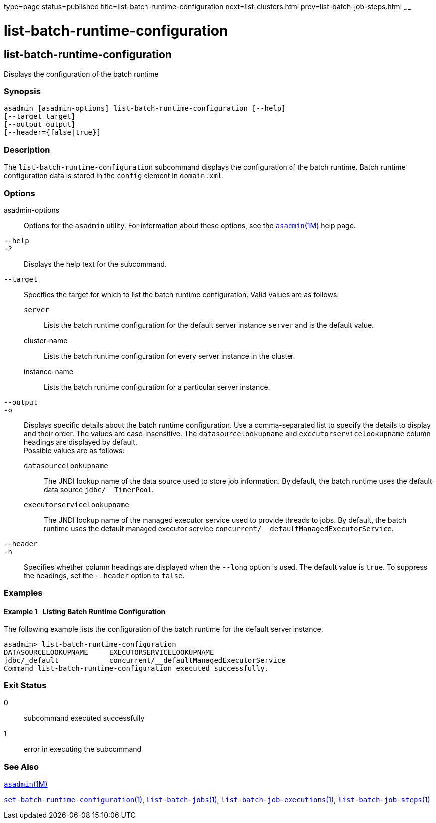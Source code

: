 type=page
status=published
title=list-batch-runtime-configuration
next=list-clusters.html
prev=list-batch-job-steps.html
~~~~~~

list-batch-runtime-configuration
================================

[[list-batch-runtime-configuration-1]][[GSRFM863]][[list-batch-runtime-configuration]]

list-batch-runtime-configuration
--------------------------------

Displays the configuration of the batch runtime

[[sthref1364]]

=== Synopsis

[source]
----
asadmin [asadmin-options] list-batch-runtime-configuration [--help]
[--target target]
[--output output]
[--header={false|true}]
----

[[sthref1365]]

=== Description

The `list-batch-runtime-configuration` subcommand displays the
configuration of the batch runtime. Batch runtime configuration data is
stored in the `config` element in `domain.xml`.

[[sthref1366]]

=== Options

asadmin-options::
  Options for the `asadmin` utility. For information about these
  options, see the link:asadmin.html#asadmin-1m[`asadmin`(1M)] help page.
`--help`::
`-?`::
  Displays the help text for the subcommand.
`--target`::
  Specifies the target for which to list the batch runtime
  configuration. Valid values are as follows:

  `server`;;
    Lists the batch runtime configuration for the default server
    instance `server` and is the default value.
  cluster-name;;
    Lists the batch runtime configuration for every server instance in
    the cluster.
  instance-name;;
    Lists the batch runtime configuration for a particular server
    instance.

`--output`::
`-o`::
  Displays specific details about the batch runtime configuration. Use a
  comma-separated list to specify the details to display and their
  order. The values are case-insensitive. The `datasourcelookupname` and
  `executorservicelookupname` column headings are displayed by default. +
  Possible values are as follows:

  `datasourcelookupname`;;
    The JNDI lookup name of the data source used to store job
    information. By default, the batch runtime uses the default data
    source `jdbc/__TimerPool`.
  `executorservicelookupname`;;
    The JNDI lookup name of the managed executor service used to provide
    threads to jobs. By default, the batch runtime uses the default
    managed executor service `concurrent/__defaultManagedExecutorService`.

`--header`::
`-h`::
  Specifies whether column headings are displayed when the `--long`
  option is used. The default value is `true`. To suppress the headings,
  set the `--header` option to `false`.

[[sthref1367]]

=== Examples

[[GSRFM864]][[sthref1368]]

==== Example 1   Listing Batch Runtime Configuration

The following example lists the configuration of the batch runtime for
the default server instance.

[source]
----
asadmin> list-batch-runtime-configuration
DATASOURCELOOKUPNAME     EXECUTORSERVICELOOKUPNAME
jdbc/_default            concurrent/__defaultManagedExecutorService
Command list-batch-runtime-configuration executed successfully.
----

[[sthref1369]]

=== Exit Status

0::
  subcommand executed successfully
1::
  error in executing the subcommand

[[sthref1370]]

=== See Also

link:asadmin.html#asadmin-1m[`asadmin`(1M)]

link:set-batch-runtime-configuration.html#set-batch-runtime-configuration-1[`set-batch-runtime-configuration`(1)],
link:list-batch-jobs.html#list-batch-jobs-1[`list-batch-jobs`(1)],
link:list-batch-job-executions.html#list-batch-job-executions-1[`list-batch-job-executions`(1)],
link:list-batch-job-steps.html#list-batch-job-steps-1[`list-batch-job-steps`(1)]


